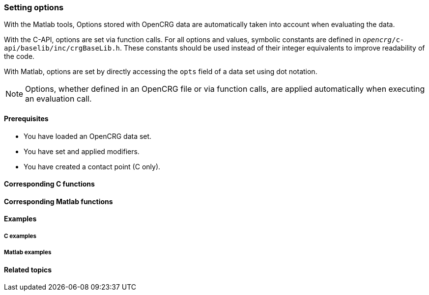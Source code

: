 === Setting options

With the Matlab tools, Options stored with OpenCRG data are automatically taken into account when evaluating the data.

With the C-API, options are set via function calls. For all options and values, symbolic constants are defined in `_opencrg_/c-api/baselib/inc/crgBaseLib.h`. These constants should be used instead of their integer equivalents to improve readability of the code.

With Matlab, options are set by directly accessing the `opts` field of a data set using dot notation.

[NOTE]
====
Options, whether defined in an OpenCRG file or via function calls, are applied automatically when executing an evaluation call.
====


==== Prerequisites

- You have loaded an OpenCRG data set.
- You have set and applied modifiers.
- You have created a contact point (C only).

==== Corresponding C functions



==== Corresponding Matlab functions


==== Examples

===== C examples


===== Matlab examples


==== Related topics